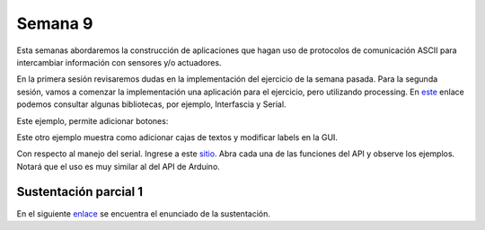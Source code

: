 Semana 9
===========
Esta semanas abordaremos la construcción de aplicaciones que hagan uso de protocolos de 
comunicación ASCII para intercambiar información con sensores y/o actuadores.

En la primera sesión revisaremos dudas en la implementación del ejercicio de la semana pasada.
Para la segunda sesión, vamos a comenzar la implementación una aplicación para el ejercicio, 
pero utilizando processing. En `este <https://processing.org/reference/libraries/>`__ enlace 
podemos consultar algunas bibliotecas, por ejemplo, Interfascia y Serial.


Este ejemplo, permite adicionar botones:

.. code-block:: java 
   :lineno-start: 1

    import interfascia.*;

    GUIController c;
    IFButton b1, b2;
    IFLabel l;

    void setup() {
        size(200, 100);
        background(155);
        
        c = new GUIController (this);
        
        b1 = new IFButton ("Green", 40, 40, 40, 17);
        b2 = new IFButton ("Blue", 120, 40, 40, 17);

        b1.addActionListener(this);
        b2.addActionListener(this);

        c.add (b1);
        c.add (b2);
    }

    void draw() {

    }

    void actionPerformed (GUIEvent e) {
        if (e.getSource() == b1) {
            background(100, 155, 100);
        } else if (e.getSource() == b2) {
            background(100, 100, 130);
        }
    }

Este otro ejemplo muestra como adicionar cajas de textos y modificar labels en la GUI.

.. code-block:: java 
   :lineno-start: 1

    import interfascia.*;

    GUIController c;
    IFTextField t;
    IFLabel l;

    void setup() {
        size(200, 100);
        background(150);
        
        c = new GUIController(this);
        t = new IFTextField("Text Field", 25, 30, 150);
        l = new IFLabel("", 25, 70);
        
        c.add(t);
        c.add(l);
        
        t.addActionListener(this);
    
    }

    void draw() {
    
    }

    void actionPerformed(GUIEvent e) {
        if (e.getMessage().equals("Completed")) {
            l.setLabel(t.getValue());
        }
    }

Con respecto al manejo del serial. 
Ingrese a este `sitio <https://processing.org/reference/libraries/serial/index.html>`__. Abra 
cada una de las funciones del API y observe los ejemplos. Notará que el uso es muy similar al del 
API de Arduino.

Sustentación parcial 1
-----------------------

En el siguiente `enlace <https://drive.google.com/open?id=1wlD7Lxjqr7CV8DbnAp_7Y5KiCOVtX5JeoEEPrFzTvD4>`__ 
se encuentra el enunciado de la sustentación.


